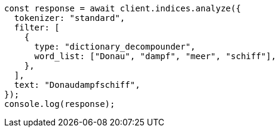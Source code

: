 // This file is autogenerated, DO NOT EDIT
// Use `node scripts/generate-docs-examples.js` to generate the docs examples

[source, js]
----
const response = await client.indices.analyze({
  tokenizer: "standard",
  filter: [
    {
      type: "dictionary_decompounder",
      word_list: ["Donau", "dampf", "meer", "schiff"],
    },
  ],
  text: "Donaudampfschiff",
});
console.log(response);
----
